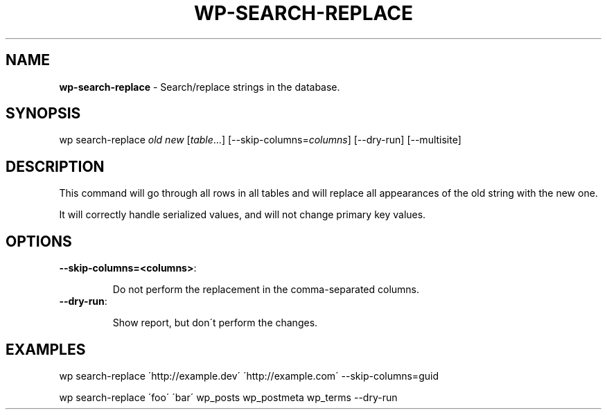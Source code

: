.\" generated with Ronn/v0.7.3
.\" http://github.com/rtomayko/ronn/tree/0.7.3
.
.TH "WP\-SEARCH\-REPLACE" "1" "" "WP-CLI"
.
.SH "NAME"
\fBwp\-search\-replace\fR \- Search/replace strings in the database\.
.
.SH "SYNOPSIS"
wp search\-replace \fIold\fR \fInew\fR [\fItable\fR\.\.\.] [\-\-skip\-columns=\fIcolumns\fR] [\-\-dry\-run] [\-\-multisite]
.
.SH "DESCRIPTION"
This command will go through all rows in all tables and will replace all appearances of the old string with the new one\.
.
.P
It will correctly handle serialized values, and will not change primary key values\.
.
.SH "OPTIONS"
.
.TP
\fB\-\-skip\-columns=<columns>\fR:
.
.IP
Do not perform the replacement in the comma\-separated columns\.
.
.TP
\fB\-\-dry\-run\fR:
.
.IP
Show report, but don\'t perform the changes\.
.
.SH "EXAMPLES"
.
.nf

wp search\-replace \'http://example\.dev\' \'http://example\.com\' \-\-skip\-columns=guid

wp search\-replace \'foo\' \'bar\' wp_posts wp_postmeta wp_terms \-\-dry\-run
.
.fi

